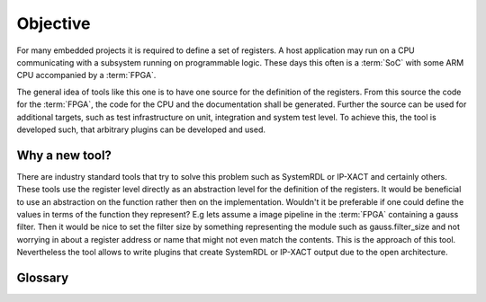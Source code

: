 #########
Objective
#########

For many embedded projects it is required to define a set of registers. A host application may run on a CPU
communicating with a subsystem running on programmable logic. These days this often is a :term:`SoC` with some ARM CPU
accompanied by a :term:`FPGA`.

The general idea of tools like this one is to have one source for the definition of the registers. From this source the
code for the :term:`FPGA`, the code for the CPU and the documentation shall be generated. Further the source can be used
for additional targets, such as test infrastructure on unit, integration and system test level. To achieve this, the
tool is developed such, that arbitrary plugins can be developed and used.

***************
Why a new tool?
***************

There are industry standard tools that try to solve this problem such as SystemRDL or IP-XACT and certainly others.
These tools use the register level directly as an abstraction level for the definition of the registers. It would be
beneficial to use an abstraction on the function rather then on the implementation. Wouldn't it be preferable if one
could define the values in terms of the function they represent? E.g lets assume a image pipeline in the :term:`FPGA`
containing a gauss filter. Then it would be nice to set the filter size by something representing the module such as
gauss.filter_size and not worrying in about a register address or name that might not even match the contents. This is
the approach of this tool.  Nevertheless the tool allows to write plugins that create SystemRDL or IP-XACT
output due to the open architecture.

********
Glossary
********

.. glossary::

   FPGA
     Field programmable gate array

   SoC
     System on a Chip
